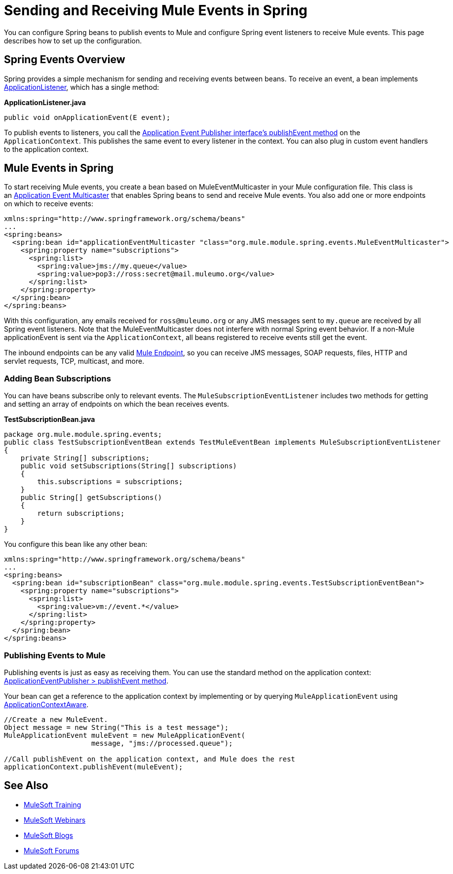 = Sending and Receiving Mule Events in Spring
:keywords: anypoint studio, spring, mule events

You can configure Spring beans to publish events to Mule and configure Spring event listeners to receive Mule events. This page describes how to set up the configuration.

== Spring Events Overview

Spring provides a simple mechanism for sending and receiving events between beans. To receive an event, a bean implements link:https://docs.spring.io/spring/docs/4.1.6.RELEASE/javadoc-api/org/springframework/context/ApplicationListener.html[ApplicationListener], which has a single method:

*ApplicationListener.java*

[source, java]
----
public void onApplicationEvent(E event);
----

To publish events to listeners, you call the link:https://docs.spring.io/spring/docs/4.1.6.RELEASE/javadoc-api/org/springframework/context/ApplicationEventPublisher.html#publishEvent-org.springframework.context.ApplicationEvent-[Application Event Publisher interface's publishEvent method] on the `ApplicationContext`. This publishes the same event to every listener in the context. You can also plug in custom event handlers to the application context.

== Mule Events in Spring

To start receiving Mule events, you create a bean based on MuleEventMulticaster in your Mule configuration file. This class is an link:https://docs.spring.io/spring/docs/4.1.6.RELEASE/javadoc-api/org/springframework/context/event/ApplicationEventMulticaster.html[Application Event Multicaster] that enables Spring beans to send and receive Mule events. You also add one or more endpoints on which to receive events:

[source, xml, linenums]
----
xmlns:spring="http://www.springframework.org/schema/beans"
...
<spring:beans>
  <spring:bean id="applicationEventMulticaster "class="org.mule.module.spring.events.MuleEventMulticaster">
    <spring:property name="subscriptions">
      <spring:list>
        <spring:value>jms://my.queue</value>
        <spring:value>pop3://ross:secret@mail.muleumo.org</value>
      </spring:list>
    </spring:property>
  </spring:bean>
</spring:beans>
----

With this configuration, any emails received for `ross@muleumo.org` or any JMS messages sent to `my.queue` are received by all Spring event listeners. Note that the MuleEventMulticaster does not interfere with normal Spring event behavior. If a non-Mule applicationEvent is sent via the `ApplicationContext`, all beans registered to receive events still get the event.

The inbound endpoints can be any valid link:/mule-user-guide/v/3.7/endpoint-configuration-reference[Mule Endpoint], so you can receive JMS messages, SOAP requests, files, HTTP and servlet requests, TCP, multicast, and more.

=== Adding Bean Subscriptions

You can have beans subscribe only to relevant events. The `MuleSubscriptionEventListener` includes two methods for getting and setting an array of endpoints on which the bean receives events.

*TestSubscriptionBean.java*
[source, java, linenums]
----
package org.mule.module.spring.events;
public class TestSubscriptionEventBean extends TestMuleEventBean implements MuleSubscriptionEventListener
{
    private String[] subscriptions;
    public void setSubscriptions(String[] subscriptions)
    {
        this.subscriptions = subscriptions;
    }
    public String[] getSubscriptions()
    {
        return subscriptions;
    }
}
----


You configure this bean like any other bean:

[source, xml, linenums]
----
xmlns:spring="http://www.springframework.org/schema/beans"
...
<spring:beans>
  <spring:bean id="subscriptionBean" class="org.mule.module.spring.events.TestSubscriptionEventBean">
    <spring:property name="subscriptions">
      <spring:list>
        <spring:value>vm://event.*</value>
      </spring:list>
    </spring:property>
  </spring:bean>
</spring:beans>
----

=== Publishing Events to Mule

Publishing events is just as easy as receiving them. You can use the standard method on the application context: link:https://docs.spring.io/spring/docs/4.1.6.RELEASE/javadoc-api/org/springframework/context/ApplicationEventPublisher.html#publishEvent-org.springframework.context.ApplicationEvent-[ApplicationEventPublisher > publishEvent method].

Your bean can get a reference to the application context by implementing or by querying `MuleApplicationEvent` using link:https://docs.spring.io/spring/docs/4.1.6.RELEASE/javadoc-api/org/springframework/context/support/AbstractApplicationContext.html[ApplicationContextAware].


[source, java, linenums]
----
//Create a new MuleEvent.
Object message = new String("This is a test message");
MuleApplicationEvent muleEvent = new MuleApplicationEvent(
                     message, "jms://processed.queue");
 
//Call publishEvent on the application context, and Mule does the rest
applicationContext.publishEvent(muleEvent);
----

== See Also

* link:http://training.mulesoft.com[MuleSoft Training]
* link:https://www.mulesoft.com/webinars[MuleSoft Webinars]
* link:http://blogs.mulesoft.com[MuleSoft Blogs]
* link:http://forums.mulesoft.com[MuleSoft Forums]
